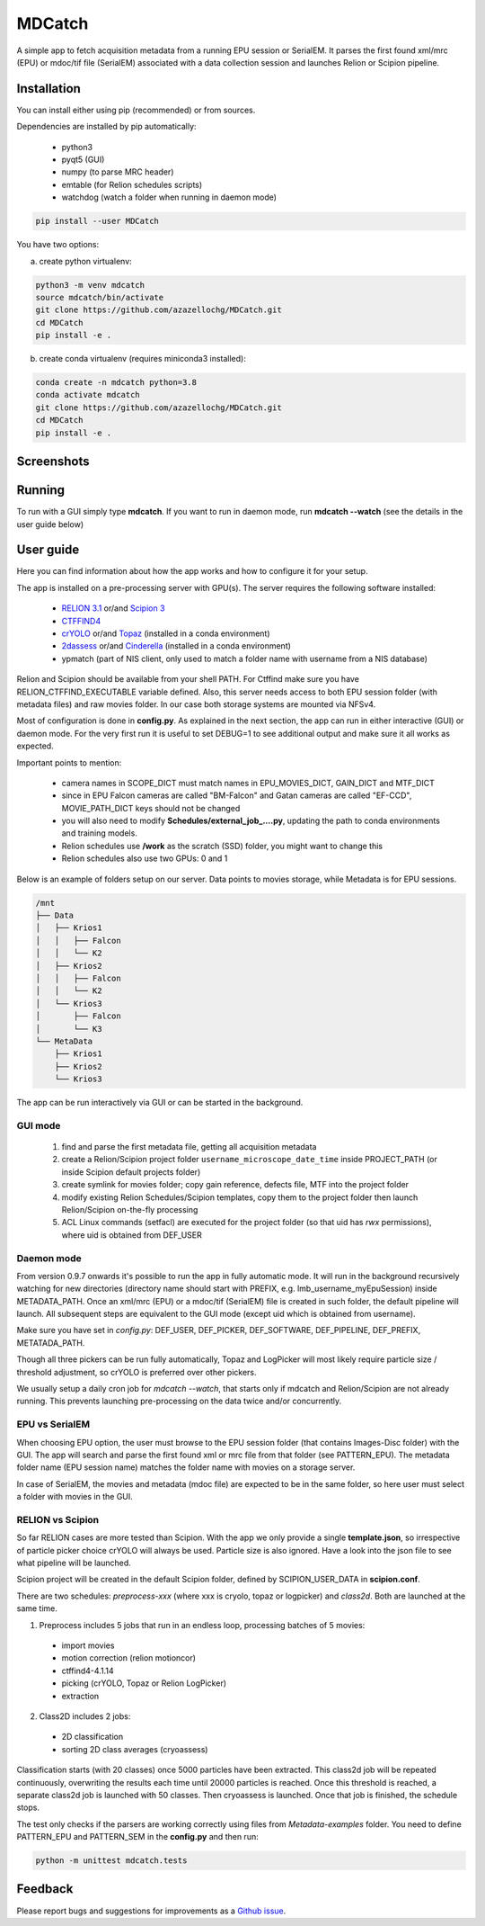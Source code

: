 MDCatch
=======

A simple app to fetch acquisition metadata from a running EPU session or SerialEM.
It parses the first found xml/mrc (EPU) or mdoc/tif file (SerialEM) associated with a
data collection session and launches Relion or Scipion pipeline.

Installation
------------

You can install either using pip (recommended) or from sources.

.. raw:: html

   <details>
   <summary><a>Dependencies</a></summary>

Dependencies are installed by pip automatically:

 * python3
 * pyqt5 (GUI)
 * numpy (to parse MRC header)
 * emtable (for Relion schedules scripts)
 * watchdog (watch a folder when running in daemon mode)

.. raw:: html

   </details>
   <details>
   <summary><a>Install from pip</a></summary>

.. code-block:: python

   pip install --user MDCatch

.. raw:: html

   </details>
   <details>
   <summary><a>Install from sources</a></summary>

You have two options:

a) create python virtualenv:

.. code-block:: python

    python3 -m venv mdcatch
    source mdcatch/bin/activate
    git clone https://github.com/azazellochg/MDCatch.git
    cd MDCatch
    pip install -e .

b) create conda virtualenv (requires miniconda3 installed):

.. code-block:: python

    conda create -n mdcatch python=3.8
    conda activate mdcatch
    git clone https://github.com/azazellochg/MDCatch.git
    cd MDCatch
    pip install -e .

.. raw:: html

   </details>

Screenshots
-----------

.. image:: https://user-images.githubusercontent.com/6952870/93343573-8c08f900-f828-11ea-9554-65cebe8414ae.png
   :width: 640 px

.. image:: https://user-images.githubusercontent.com/6952870/93343678-afcc3f00-f828-11ea-9cc7-a5848f5d1ee6.png
   :width: 640 px


Running
-------

To run with a GUI simply type **mdcatch**.
If you want to run in daemon mode, run **mdcatch --watch** (see the details in the user guide below)

User guide
----------

Here you can find information about how the app works and how to configure it for your setup.

.. raw:: html

   <details>
   <summary><a>General information</a></summary>

The app is installed on a pre-processing server with GPU(s).
The server requires the following software installed:

    - `RELION 3.1 <https://www3.mrc-lmb.cam.ac.uk/relion//index.php/Main_Page>`_ or/and `Scipion 3 <http://scipion.i2pc.es/>`_
    - `CTFFIND4 <https://grigoriefflab.umassmed.edu/ctffind4>`_
    - `crYOLO <https://cryolo.readthedocs.io/>`_ or/and `Topaz <https://github.com/tbepler/topaz>`_ (installed in a conda environment)
    - `2dassess <https://github.com/cianfrocco-lab/Automatic-cryoEM-preprocessing>`_ or/and `Cinderella <https://sphire.mpg.de/wiki/doku.php?id=auto_2d_class_selection>`_ (installed in a conda environment)
    - ypmatch (part of NIS client, only used to match a folder name with username from a NIS database)

Relion and Scipion should be available from your shell PATH. For Ctffind make sure you have RELION_CTFFIND_EXECUTABLE variable defined.
Also, this server needs access to both EPU session folder (with metadata files) and
raw movies folder. In our case both storage systems are mounted via NFSv4.

.. raw:: html

   </details>
   <details>
   <summary><a>Configuration</a></summary>

Most of configuration is done in **config.py**. As explained in the next section, the app can run in either interactive (GUI) or daemon mode.
For the very first run it is useful to set DEBUG=1 to see additional output and make sure it all works as expected.

Important points to mention:

    * camera names in SCOPE_DICT must match names in EPU_MOVIES_DICT, GAIN_DICT and MTF_DICT
    * since in EPU Falcon cameras are called "BM-Falcon" and Gatan cameras are called "EF-CCD", MOVIE_PATH_DICT keys should not be changed
    * you will also need to modify **Schedules/external_job_....py**, updating the path to conda environments and training models.
    * Relion schedules use **/work** as the scratch (SSD) folder, you might want to change this
    * Relion schedules also use two GPUs: 0 and 1

Below is an example of folders setup on our server. Data points to movies storage, while Metadata is for EPU sessions.

.. code-block:: bash

    /mnt
    ├── Data
    │   ├── Krios1
    │   │   ├── Falcon
    │   │   └── K2
    │   ├── Krios2
    │   │   ├── Falcon
    │   │   └── K2
    │   └── Krios3
    │       ├── Falcon
    │       └── K3
    └── MetaData
        ├── Krios1
        ├── Krios2
        └── Krios3

.. raw:: html

   </details>
   <details>
   <summary><a>Working principle</a></summary>

The app can be run interactively via GUI or can be started in the background.

GUI mode
########

  1. find and parse the first metadata file, getting all acquisition metadata
  2. create a Relion/Scipion project folder ``username_microscope_date_time`` inside PROJECT_PATH (or inside Scipion default projects folder)
  3. create symlink for movies folder; copy gain reference, defects file, MTF into the project folder
  4. modify existing Relion Schedules/Scipion templates, copy them to the project folder then launch Relion/Scipion on-the-fly processing
  5. ACL Linux commands (setfacl) are executed for the project folder (so that uid has *rwx* permissions), where uid is obtained from DEF_USER

Daemon mode
###########

From version 0.9.7 onwards it's possible to run the app in fully automatic mode. It will run in the background recursively watching for new directories (directory name should start with PREFIX, e.g. lmb_username_myEpuSession) inside METADATA_PATH.
Once an xml/mrc (EPU) or a mdoc/tif (SerialEM) file is created in such folder, the default pipeline will launch. All subsequent steps are equivalent to the GUI mode (except uid which is obtained from username).

Make sure you have set in *config.py*: DEF_USER, DEF_PICKER, DEF_SOFTWARE, DEF_PIPELINE, DEF_PREFIX, METATADA_PATH.

Though all three pickers can be run fully automatically, Topaz and LogPicker will most likely require particle size / threshold adjustment, so crYOLO is preferred over other pickers.

We usually setup a daily cron job for `mdcatch --watch`, that starts only if mdcatch and Relion/Scipion are not already running.
This prevents launching pre-processing on the data twice and/or concurrently.

EPU vs SerialEM
###############

When choosing EPU option, the user must browse to the EPU session folder (that contains Images-Disc folder) with the GUI.
The app will search and parse the first found xml or mrc file from that folder (see PATTERN_EPU).
The metadata folder name (EPU session name) matches the folder name with movies on a storage server.

In case of SerialEM, the movies and metadata (mdoc file) are expected to be in the same folder, so here user must select a folder with movies in the GUI.

RELION vs Scipion
#################

So far RELION cases are more tested than Scipion. With the app we only provide a single **template.json**,
so irrespective of particle picker choice crYOLO will always be used. Particle size is also ignored.
Have a look into the json file to see what pipeline will be launched.

Scipion project will be created in the default Scipion folder, defined by SCIPION_USER_DATA in **scipion.conf**.

.. raw:: html

   </details>
   <details>
   <summary><a>Relion schedules description</a></summary>

There are two schedules: *preprocess-xxx* (where xxx is cryolo, topaz or logpicker) and *class2d*. Both are launched at the same time.

1. Preprocess includes 5 jobs that run in an endless loop, processing batches of 5 movies:

 * import movies
 * motion correction (relion motioncor)
 * ctffind4-4.1.14
 * picking (crYOLO, Topaz or Relion LogPicker)
 * extraction

2. Class2D includes 2 jobs:

 * 2D classification
 * sorting 2D class averages (cryoassess)

Classification starts (with 20 classes) once 5000 particles have been extracted. This class2d job will be repeated continuously, overwriting the results each time until 20000 particles is reached. Once this threshold is reached, a separate class2d job is launched with 50 classes. Then cryoassess is launched. Once that job is finished, the schedule stops.

.. raw:: html

   </details>
   <details>
   <summary><a>Testing installation</a></summary>

The test only checks if the parsers are working correctly using files from *Metadata-examples* folder.
You need to define PATTERN_EPU and PATTERN_SEM in the **config.py** and then run:

.. code-block:: python

    python -m unittest mdcatch.tests

.. raw:: html

   </details>

Feedback
--------

Please report bugs and suggestions for improvements as a `Github issue <https://github.com/azazellochg/MDCatch/issues/new/choose>`_.
